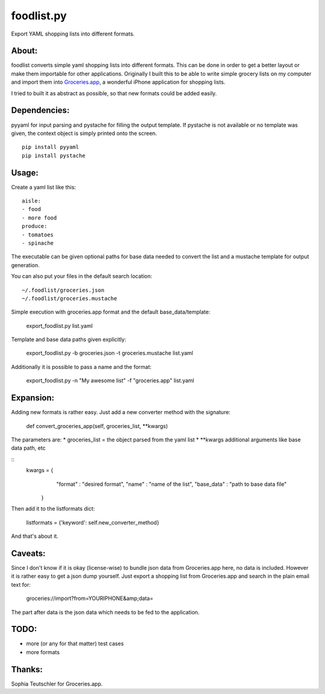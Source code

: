 foodlist.py
============

Export YAML shopping lists into different formats.

About:
-------

foodlist converts simple yaml shopping lists into different formats. This can
be done in order to get a better layout or make them importable for other
applications. Originally I built this to be able to write simple grocery lists
on my computer and import them into
Groceries.app_, a wonderful iPhone application for shopping lists.

I tried to built it as abstract as possible, so that new formats could be added
easily.

Dependencies:
--------------
pyyaml for input parsing and pystache for filling the output template. If
pystache is not available or no template was given, the context object is
simply printed onto the screen.

::

    pip install pyyaml
    pip install pystache

Usage:
-------
Create a yaml list like this:

::

    aisle:
    - food
    - more food
    produce:
    - tomatoes
    - spinache

The executable can be given optional paths for base data needed to convert the
list and a mustache template for output generation.

You can also put your files in the default search location:

::

    ~/.foodlist/groceries.json
    ~/.foodlist/groceries.mustache

Simple execution with groceries.app format and the default
base_data/template:

    export_foodlist.py list.yaml

Template and base data paths given explicitly:

    export_foodlist.py -b groceries.json -t groceries.mustache list.yaml

Additionally it is possible to pass a name and the format:

    export_foodlist.py -n "My awesome list" -f "groceries.app" list.yaml

Expansion:
----------
Adding new formats is rather easy. Just add a new converter method with the
signature:

    def convert_groceries_app(self, groceries_list, \*\*kwargs)

The parameters are:
* groceries_list = the object parsed from the yaml list
* \*\*kwargs additional arguments like base data path, etc

::
   kwargs = {
                "format" : "desired format",
                "name" : "name of the list",
                "base_data" : "path to base data file"
            }


Then add it to the listformats dict:

    listformats = {'keyword': self.new_converter_method}

And that's about it.

Caveats:
--------
Since I don't know if it is okay (license-wise) to bundle json data
from Groceries.app here, no data is included. However it is rather
easy to get a json dump yourself. Just export a shopping list from
Groceries.app and search in the plain email text for:

  groceries://import?from=YOURIPHONE&amp;data=

The part after data is the json data which needs to be fed to the application.

TODO:
------
* more (or any for that matter) test cases
* more formats

Thanks:
-------
Sophia Teutschler for Groceries.app.

.. _Groceries.app: http://www.sophiestication.com/groceries/

